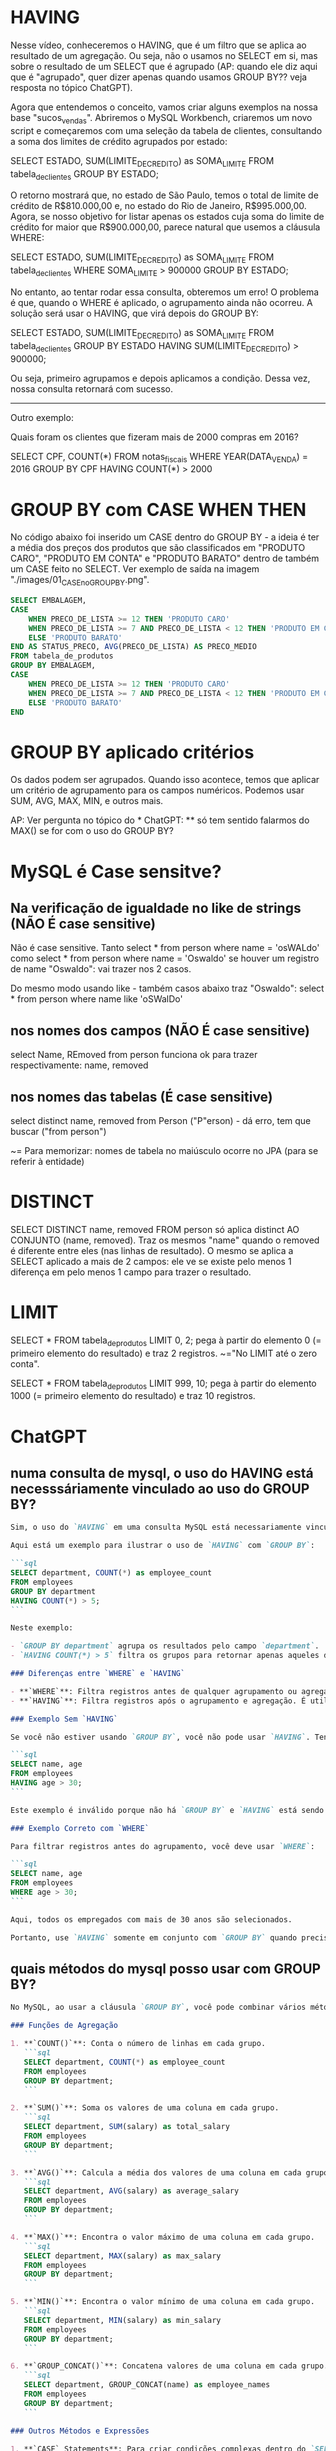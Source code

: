 * HAVING
Nesse vídeo, conheceremos o HAVING, que é um filtro que se aplica ao resultado de um agregação. Ou seja, não o usamos no SELECT em si, mas sobre o resultado de um SELECT que é agrupado (AP: quando ele diz aqui que é "agrupado", quer dizer apenas quando usamos GROUP BY?? veja resposta no tópico ChatGPT).

Agora que entendemos o conceito, vamos criar alguns exemplos na nossa base "sucos_vendas". Abriremos o MySQL Workbench, criaremos um novo script e começaremos com uma seleção da tabela de clientes, consultando a soma dos limites de crédito agrupados por estado:

SELECT ESTADO, SUM(LIMITE_DE_CREDITO) as SOMA_LIMITE FROM tabela_de_clientes 
GROUP BY ESTADO;

O retorno mostrará que, no estado de São Paulo, temos o total de limite de crédito de R$810.000,00 e, no estado do Rio de Janeiro, R$995.000,00. Agora, se nosso objetivo for listar apenas os estados cuja soma do limite de crédito for maior que R$900.000,00, parece natural que usemos a cláusula WHERE:

SELECT ESTADO, SUM(LIMITE_DE_CREDITO) as SOMA_LIMITE FROM tabela_de_clientes
WHERE SOMA_LIMITE > 900000
GROUP BY ESTADO;

No entanto, ao tentar rodar essa consulta, obteremos um erro! O problema é que, quando o WHERE é aplicado, o agrupamento ainda não ocorreu. A solução será usar o HAVING, que virá depois do GROUP BY:

SELECT ESTADO, SUM(LIMITE_DE_CREDITO) as SOMA_LIMITE FROM tabela_de_clientes
GROUP BY ESTADO
HAVING SUM(LIMITE_DE_CREDITO) > 900000;

Ou seja, primeiro agrupamos e depois aplicamos a condição. Dessa vez, nossa consulta retornará com sucesso.

---------------------------
Outro exemplo:

Quais foram os clientes que fizeram mais de 2000 compras em 2016?

  SELECT CPF, COUNT(*) FROM notas_fiscais
  WHERE YEAR(DATA_VENDA) = 2016
  GROUP BY CPF
  HAVING COUNT(*) > 2000

* GROUP BY com CASE WHEN THEN
No código abaixo foi inserido um CASE dentro do GROUP BY - a ideia é ter a média dos preços dos produtos que são classificados em "PRODUTO CARO", "PRODUTO EM CONTA" e "PRODUTO BARATO" dentro de também um CASE feito no SELECT.
Ver exemplo de saída na imagem "./images/01_CASE_no_GROUP_BY.png".

#+BEGIN_SRC sql
SELECT EMBALAGEM,
CASE 
    WHEN PRECO_DE_LISTA >= 12 THEN 'PRODUTO CARO'
    WHEN PRECO_DE_LISTA >= 7 AND PRECO_DE_LISTA < 12 THEN 'PRODUTO EM CONTA'
    ELSE 'PRODUTO BARATO' 
END AS STATUS_PRECO, AVG(PRECO_DE_LISTA) AS PRECO_MEDIO
FROM tabela_de_produtos
GROUP BY EMBALAGEM, 
CASE 
    WHEN PRECO_DE_LISTA >= 12 THEN 'PRODUTO CARO'
    WHEN PRECO_DE_LISTA >= 7 AND PRECO_DE_LISTA < 12 THEN 'PRODUTO EM CONTA'
    ELSE 'PRODUTO BARATO' 
END
#+END_SRC

* GROUP BY aplicado critérios
Os dados podem ser agrupados. Quando isso acontece, temos que aplicar um critério de agrupamento para os campos numéricos. Podemos usar SUM, AVG, MAX, MIN, e outros mais.
 
AP: Ver pergunta no tópico do * ChatGPT: ** só tem sentido falarmos do MAX() se for com o uso do GROUP BY?
* MySQL é Case sensitve?
** Na verificação de igualdade no like de strings (NÃO É case sensitive)
Não é case sensitive. Tanto 
	select * from person where name = 'osWALdo'
como
	select * from person where name = 'Oswaldo'
se houver um registro de name "Oswaldo": vai trazer nos 2 casos.

Do mesmo modo usando like - também casos abaixo traz "Oswaldo":
	select * from person where name like 'oSWalDo'
** nos nomes dos campos (NÃO É case sensitive)
select Name, REmoved from person
funciona ok para trazer respectivamente: name, removed
** nos nomes das tabelas (É case sensitive)
select distinct name, removed from Person
("P"erson) - dá erro, tem que buscar ("from person")

~= Para memorizar: nomes de tabela no maiúsculo ocorre no JPA (para se referir à entidade)
* DISTINCT
SELECT DISTINCT name, removed FROM person
só aplica distinct AO CONJUNTO (name, removed). Traz os mesmos "name" quando o removed é diferente entre eles (nas linhas de resultado). O mesmo se aplica a SELECT aplicado a mais de 2 campos: ele ve se existe pelo menos 1 diferença em pelo menos 1 campo para trazer o resultado.

* LIMIT
SELECT * FROM tabela_de_produtos LIMIT 0, 2;
pega à partir do elemento 0 (= primeiro elemento do resultado) e traz 2 registros.
~="No LIMIT até o zero conta".

SELECT * FROM tabela_de_produtos LIMIT 999, 10;
pega à partir do elemento 1000 (= primeiro elemento do resultado) e traz 10 registros.
* ChatGPT
** numa consulta de mysql, o uso do HAVING está necesssáriamente vinculado ao uso do GROUP BY?
#+BEGIN_SRC markdown
Sim, o uso do `HAVING` em uma consulta MySQL está necessariamente vinculado ao uso do `GROUP BY`. A cláusula `HAVING` é usada para filtrar registros após a aplicação da cláusula `GROUP BY`. Em outras palavras, `HAVING` é semelhante a `WHERE`, mas é aplicado aos resultados agrupados, enquanto `WHERE` é aplicado antes do agrupamento.

Aqui está um exemplo para ilustrar o uso de `HAVING` com `GROUP BY`:

```sql
SELECT department, COUNT(*) as employee_count
FROM employees
GROUP BY department
HAVING COUNT(*) > 5;
```

Neste exemplo:

- `GROUP BY department` agrupa os resultados pelo campo `department`.
- `HAVING COUNT(*) > 5` filtra os grupos para retornar apenas aqueles departamentos que têm mais de 5 empregados.

### Diferenças entre `WHERE` e `HAVING`

- **`WHERE`**: Filtra registros antes de qualquer agrupamento ou agregação. Não pode ser usado para filtrar resultados agregados.
- **`HAVING`**: Filtra registros após o agrupamento e agregação. É utilizado para filtrar resultados agregados.

### Exemplo Sem `HAVING`

Se você não estiver usando `GROUP BY`, você não pode usar `HAVING`. Tentar usar `HAVING` sem `GROUP BY` resultará em um erro ou um comportamento não esperado. Por exemplo:

```sql
SELECT name, age
FROM employees
HAVING age > 30;
```

Este exemplo é inválido porque não há `GROUP BY` e `HAVING` está sendo usado como se fosse `WHERE`, o que não é permitido.

### Exemplo Correto com `WHERE`

Para filtrar registros antes do agrupamento, você deve usar `WHERE`:

```sql
SELECT name, age
FROM employees
WHERE age > 30;
```

Aqui, todos os empregados com mais de 30 anos são selecionados.

Portanto, use `HAVING` somente em conjunto com `GROUP BY` quando precisar filtrar grupos agregados. Se não estiver usando agregação, utilize `WHERE` para aplicar filtros aos registros.
#+END_SRC
** quais métodos do mysql posso usar com GROUP BY?
#+BEGIN_SRC markdown
No MySQL, ao usar a cláusula `GROUP BY`, você pode combinar vários métodos e funções de agregação para calcular e manipular dados agrupados. Aqui estão alguns dos métodos e funções mais comuns que você pode usar com `GROUP BY`:

### Funções de Agregação

1. **`COUNT()`**: Conta o número de linhas em cada grupo.
   ```sql
   SELECT department, COUNT(*) as employee_count
   FROM employees
   GROUP BY department;
   ```

2. **`SUM()`**: Soma os valores de uma coluna em cada grupo.
   ```sql
   SELECT department, SUM(salary) as total_salary
   FROM employees
   GROUP BY department;
   ```

3. **`AVG()`**: Calcula a média dos valores de uma coluna em cada grupo.
   ```sql
   SELECT department, AVG(salary) as average_salary
   FROM employees
   GROUP BY department;
   ```

4. **`MAX()`**: Encontra o valor máximo de uma coluna em cada grupo.
   ```sql
   SELECT department, MAX(salary) as max_salary
   FROM employees
   GROUP BY department;
   ```

5. **`MIN()`**: Encontra o valor mínimo de uma coluna em cada grupo.
   ```sql
   SELECT department, MIN(salary) as min_salary
   FROM employees
   GROUP BY department;
   ```

6. **`GROUP_CONCAT()`**: Concatena valores de uma coluna em cada grupo.
   ```sql
   SELECT department, GROUP_CONCAT(name) as employee_names
   FROM employees
   GROUP BY department;
   ```

### Outros Métodos e Expressões

1. **`CASE` Statements**: Para criar condições complexas dentro do `SELECT`.
   ```sql
   SELECT department,
          SUM(CASE WHEN gender = 'M' THEN 1 ELSE 0 END) as male_count,
          SUM(CASE WHEN gender = 'F' THEN 1 ELSE 0 END) as female_count
   FROM employees
   GROUP BY department;
   ```

2. **Alias**: Para renomear colunas agregadas.
   ```sql
   SELECT department, COUNT(*) as num_employees
   FROM employees
   GROUP BY department;
   ```

3. **`ORDER BY`**: Para ordenar os resultados após o agrupamento.
   ```sql
   SELECT department, COUNT(*) as employee_count
   FROM employees
   GROUP BY department
   ORDER BY employee_count DESC;
   ```

4. **`HAVING`**: Para filtrar grupos após o agrupamento.
   ```sql
   SELECT department, COUNT(*) as employee_count
   FROM employees
   GROUP BY department
   HAVING employee_count > 5;
   ```

### Exemplo Completo

Aqui está um exemplo que combina várias funções de agregação com `GROUP BY`:

```sql
SELECT department,
       COUNT(*) as employee_count,
       AVG(salary) as average_salary,
       SUM(salary) as total_salary,
       MAX(salary) as max_salary,
       MIN(salary) as min_salary,
       GROUP_CONCAT(name) as employee_names
FROM employees
GROUP BY department
HAVING employee_count > 5
ORDER BY average_salary DESC;
```

Neste exemplo, você está obtendo a contagem de empregados, salário médio, salário total, salário máximo, salário mínimo e nomes concatenados dos empregados por departamento, filtrando para departamentos com mais de 5 empregados e ordenando pelo salário médio em ordem decrescente.

Esses são alguns dos métodos e funções que você pode usar com `GROUP BY` no MySQL para criar consultas agregadas poderosas e informativas.
#+END_SRC
** só tem sentido falarmos do MAX() se for com o uso do GROUP BY?
#+BEGIN_SRC markdown
A função `MAX()` em MySQL tem utilidade tanto com quanto sem o uso de `GROUP BY`. A diferença reside no contexto em que ela é usada:

### Uso do `MAX()` sem `GROUP BY`

Quando `MAX()` é usado sem `GROUP BY`, ele calcula o valor máximo de uma coluna em toda a tabela ou no conjunto de resultados filtrados pela cláusula `WHERE`. Isso é útil quando você precisa encontrar o valor máximo global de uma coluna específica.

**Exemplo 1: Encontrar o salário máximo em toda a tabela de empregados:**

```sql
SELECT MAX(salary) as max_salary
FROM employees;
```

**Exemplo 2: Encontrar o salário máximo entre os empregados de um determinado departamento:**

```sql
SELECT MAX(salary) as max_salary
FROM employees
WHERE department = 'Engineering';
```

### Uso do `MAX()` com `GROUP BY`

Quando `MAX()` é usado com `GROUP BY`, ele calcula o valor máximo de uma coluna para cada grupo de linhas definidos pela cláusula `GROUP BY`. Isso é útil quando você precisa encontrar o valor máximo dentro de cada grupo.

**Exemplo 3: Encontrar o salário máximo em cada departamento:**

```sql
SELECT department, MAX(salary) as max_salary
FROM employees
GROUP BY department;
```

### Comparação de Uso

- **Sem `GROUP BY`**:
  - `MAX()` retorna um único valor que é o máximo de toda a tabela ou do conjunto de resultados filtrados.
  - Útil para encontrar o valor máximo geral ou dentro de um subconjunto específico.

- **Com `GROUP BY`**:
  - `MAX()` retorna o valor máximo para cada grupo definido pelo `GROUP BY`.
  - Útil para encontrar o valor máximo dentro de cada grupo de linhas.

### Exemplos Adicionais

**Exemplo 4: Salário máximo por cargo em cada departamento:**

```sql
SELECT department, job_title, MAX(salary) as max_salary
FROM employees
GROUP BY department, job_title;
```

**Exemplo 5: Data mais recente de contratação por localização:**

```sql
SELECT location, MAX(hire_date) as most_recent_hire
FROM employees
GROUP BY location;
```

### Conclusão

O `MAX()` tem utilidade tanto em consultas globais quanto em consultas agrupadas. Seu uso sem `GROUP BY` ajuda a encontrar o valor máximo geral, enquanto seu uso com `GROUP BY` ajuda a encontrar valores máximos dentro de grupos específicos. Ambos os usos são válidos e têm aplicações práticas dependendo da necessidade da consulta.
#+END_SRC
** porque esse erro do mysql ao pesquisar SELECT * FROM person GROUP BY name
Erro SQL [1055] [42000]: Expression #1 of SELECT list is not in GROUP BY clause and contains nonaggregated column 'mysqlDatabase.person.id' which is not functionally dependent on columns in GROUP BY clause; this is incompatible with sql_mode=only_full_group_by

Esse erro ocorre porque a configuração SQL `ONLY_FULL_GROUP_BY` está habilitada no MySQL. Isso significa que, ao usar a cláusula `GROUP BY`, todas as colunas selecionadas devem ser incluídas na cláusula `GROUP BY` ou devem ser usadas em uma função de agregação.

Para resolver esse problema, você tem algumas opções:

1. **Adicionar todas as colunas na cláusula `GROUP BY`**:
   ```sql
   SELECT person.id, person.name
   FROM person
   GROUP BY person.id, person.name;
   ```

2. **Usar funções de agregação para colunas que não estão no `GROUP BY`**:
   ```sql
   SELECT person.id, MAX(person.name)
   FROM person
   GROUP BY person.id;
   ```

3. **Desativar o modo `ONLY_FULL_GROUP_BY` no MySQL** (não recomendado para produção):
   ```sql
   SET GLOBAL sql_mode=(SELECT REPLACE(@@sql_mode,'ONLY_FULL_GROUP_BY',''));
   ```

4. **Modificar a consulta para garantir que todas as colunas não agrupadas estejam agregadas ou incluídas no `GROUP BY`**:
   ```sql
   SELECT person.id, person.name
   FROM person
   GROUP BY person.id, person.name;
   ```

Essas são as maneiras comuns de lidar com esse erro. A escolha da solução depende do contexto específico do seu banco de dados e do que você está tentando alcançar com a consulta.
** qual a função do GROUP BY?
#+BEGIN_SRC markdown
A função do `GROUP BY` em SQL é agrupar linhas que têm valores iguais em colunas especificadas. Em conjunto com funções de agregação (como `COUNT`, `SUM`, `AVG`, `MAX`, `MIN`), ele permite realizar operações em cada grupo de dados, em vez de em todas as linhas de uma tabela.

### Sintaxe
```sql
SELECT coluna1, função_agregada(coluna2)
FROM tabela
GROUP BY coluna1;
```

### Exemplo
Considere uma tabela `vendas` com as colunas `produto`, `vendedor` e `quantidade`. Se você quiser saber a quantidade total vendida por cada vendedor, você poderia usar o `GROUP BY` assim:

```sql
SELECT vendedor, SUM(quantidade) AS total_vendido
FROM vendas
GROUP BY vendedor;
```

Isso retornaria algo como:

| vendedor | total_vendido |
|----------|----------------|
| João     | 150            |
| Maria    | 200            |
| Pedro    | 100            |

### Detalhes Importantes

1. **Todas as colunas na cláusula SELECT que não são usadas em funções de agregação devem estar na cláusula GROUP BY**.
2. **GROUP BY pode ser usado com várias colunas**: você pode agrupar por mais de uma coluna para criar grupos de dados mais específicos.
3. **HAVING**: se você quiser filtrar grupos, use `HAVING` em vez de `WHERE`. `WHERE` filtra linhas antes da agregação, enquanto `HAVING` filtra grupos após a agregação.

### Exemplo com HAVING
```sql
SELECT vendedor, SUM(quantidade) AS total_vendido
FROM vendas
GROUP BY vendedor
HAVING SUM(quantidade) > 100;
```

Isso retornaria apenas os vendedores que venderam mais de 100 unidades.

Esses são os conceitos básicos e algumas práticas comuns do uso do `GROUP BY` em SQL.
#+END_SRC
** sempre que busco mais de um campo no select, onde um é COUNT (ou: max, min, avg, sum), devo usar o group by?
#+BEGIN_SRC markdown
Sim, se você estiver usando `COUNT` (ou qualquer outra função de agregação) no `SELECT` e também incluindo outras colunas, você deve usar `GROUP BY` para especificar como os dados devem ser agrupados. Isso é necessário para que o SQL saiba como agrupar as linhas antes de aplicar a função de agregação.

### Exemplo

Considere a tabela `vendas` com as colunas `produto`, `vendedor` e `quantidade`. Se você quiser contar o número de vendas por vendedor, você precisa usar `GROUP BY`.

#### Exemplo 1: Contar vendas por vendedor
```sql
SELECT vendedor, COUNT(*) AS total_vendas
FROM vendas
GROUP BY vendedor;
```

Neste exemplo, a contagem de vendas (`COUNT(*)`) é feita para cada vendedor.

### Exemplo 2: Erro ao não usar `GROUP BY`

Se você tentar executar a seguinte consulta sem `GROUP BY`, você obterá um erro:

```sql
SELECT vendedor, COUNT(*) AS total_vendas
FROM vendas;
```

Isso gerará um erro do tipo:
```
Column 'vendedor' is invalid in the select list because it is not contained in either an aggregate function or the GROUP BY clause.
```

### Resumo

- **Com `GROUP BY`**: Use quando você tem uma função de agregação e deseja incluir outras colunas no `SELECT`. Isso agrupará as linhas com base nas colunas especificadas no `GROUP BY`.
  
  ```sql
  SELECT coluna1, função_agregada(coluna2)
  FROM tabela
  GROUP BY coluna1;
  ```

- **Sem `GROUP BY`**: Use apenas quando você está contando todas as linhas da tabela ou as linhas que atendem a uma condição específica, sem precisar de outras colunas não agregadas.

  ```sql
  SELECT COUNT(*)
  FROM tabela;
  ```

Sempre que incluir outras colunas além das funções de agregação no `SELECT`, você deve usar `GROUP BY` para evitar erros e obter resultados corretos.
#+END_SRC
** qual a diferença entre eu usar: SELECT COUNT(1), name GROUP BY name... ou SELECT COUNT(*), name GROUP BY name?
#+BEGIN_SRC markdown
A diferença entre `SELECT COUNT(1), name FROM person GROUP BY name` e `SELECT COUNT(*), name FROM person GROUP BY name` está na forma como o SQL Server interpreta a contagem, mas, na prática, ambas as consultas produzem o mesmo resultado e têm desempenho praticamente igual. Aqui estão os detalhes:

### `COUNT(1)`
```sql
SELECT COUNT(1), name
FROM person
GROUP BY name;
```
- `COUNT(1)` conta o número de linhas em cada grupo, onde o valor `1` é um valor constante.
- Cada linha do grupo será avaliada e contada, independentemente dos valores das colunas.

### `COUNT(*)`
```sql
SELECT COUNT(*), name
FROM person
GROUP BY name;
```
- `COUNT(*)` também conta o número de linhas em cada grupo, mas faz isso contando todas as colunas (ou seja, cada linha).
- Avalia todas as linhas, independentemente das colunas ou valores específicos.

### Diferenças Práticas
- **Semântica e Desempenho**: Em termos de desempenho e resultado, não há diferença significativa entre `COUNT(1)` e `COUNT(*)`. Ambos contam o número total de linhas em cada grupo.
- **Interpretação**: Alguns preferem `COUNT(1)` por considerá-lo mais claro ou por preferência pessoal, mas isso é mais uma questão de estilo de codificação do que de funcionalidade ou desempenho.

### Resumo
Ambas as consultas são equivalentes em termos de resultado e eficiência. A escolha entre `COUNT(1)` e `COUNT(*)` geralmente se resume a uma preferência pessoal ou estilo de codificação, pois ambas executam a mesma operação de contagem de linhas em cada grupo.
#+END_SRC






